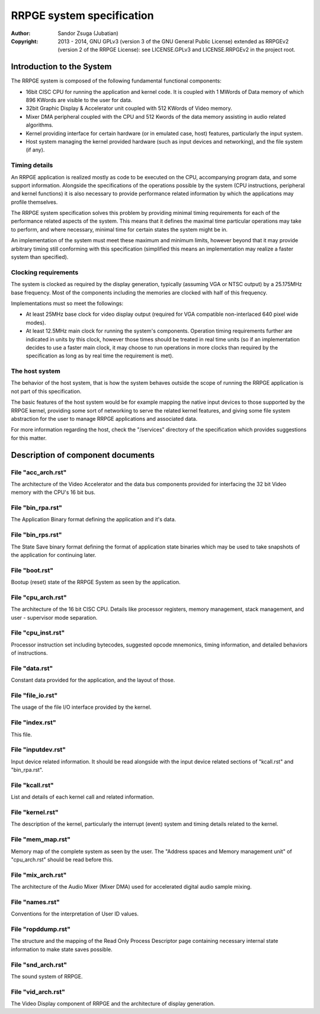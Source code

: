 
RRPGE system specification
==============================================================================

:Author:    Sandor Zsuga (Jubatian)
:Copyright: 2013 - 2014, GNU GPLv3 (version 3 of the GNU General Public
            License) extended as RRPGEv2 (version 2 of the RRPGE License): see
            LICENSE.GPLv3 and LICENSE.RRPGEv2 in the project root.




Introduction to the System
------------------------------------------------------------------------------


The RRPGE system is composed of the following fundamental functional
components:

- 16bit CISC CPU for running the application and kernel code. It is coupled
  with 1 MWords of Data memory of which 896 KWords are visible to the user for
  data.

- 32bit Graphic Display & Accelerator unit coupled with 512 KWords of Video
  memory.

- Mixer DMA peripheral coupled with the CPU and 512 Kwords of the data memory
  assisting in audio related algorithms.

- Kernel providing interface for certain hardware (or in emulated case, host)
  features, particularly the input system.

- Host system managing the kernel provided hardware (such as input devices and
  networking), and the file system (if any).


Timing details
^^^^^^^^^^^^^^^^^^^^^^^^^^^^^^

An RRPGE application is realized mostly as code to be executed on the CPU,
accompanying program data, and some support information. Alongside the
specifications of the operations possible by the system (CPU instructions,
peripheral and kernel functions) it is also necessary to provide performance
related information by which the applications may profile themselves.

The RRPGE system specification solves this problem by providing minimal timing
requirements for each of the performance related aspects of the system. This
means that it defines the maximal time particular operations may take to
perform, and where necessary, minimal time for certain states the system might
be in.

An implementation of the system must meet these maximum and minimum limits,
however beyond that it may provide arbitrary timing still conforming with this
specification (simplified this means an implementation may realize a faster
system than specified).


Clocking requirements
^^^^^^^^^^^^^^^^^^^^^^^^^^^^^^

The system is clocked as required by the display generation, typically
(assuming VGA or NTSC output) by a 25.175MHz base frequency. Most of the
components including the memories are clocked with half of this frequency.

Implementations must so meet the followings:

- At least 25MHz base clock for video display output (required for VGA
  compatible non-interlaced 640 pixel wide modes).

- At least 12.5MHz main clock for running the system's components. Operation
  timing requirements further are indicated in units by this clock, however
  those times should be treated in real time units (so if an implementation
  decides to use a faster main clock, it may choose to run operations in more
  clocks than required by the specification as long as by real time the
  requirement is met).


The host system
^^^^^^^^^^^^^^^^^^^^^^^^^^^^^^

The behavior of the host system, that is how the system behaves outside the
scope of running the RRPGE application is not part of this specification.

The basic features of the host system would be for example mapping the native
input devices to those supported by the RRPGE kernel, providing some sort of
networking to serve the related kernel features, and giving some file system
abstraction for the user to manage RRPGE applications and associated data.

For more information regarding the host, check the "/services" directory of
the specification which provides suggestions for this matter.




Description of component documents
------------------------------------------------------------------------------


File "acc_arch.rst"
^^^^^^^^^^^^^^^^^^^^^^^^^^^^^^

The architecture of the Video Accelerator and the data bus components provided
for interfacing the 32 bit Video memory with the CPU's 16 bit bus.


File "bin_rpa.rst"
^^^^^^^^^^^^^^^^^^^^^^^^^^^^^^

The Application Binary format defining the application and it's data.


File "bin_rps.rst"
^^^^^^^^^^^^^^^^^^^^^^^^^^^^^^

The State Save binary format defining the format of application state binaries
which may be used to take snapshots of the application for continuing later.


File "boot.rst"
^^^^^^^^^^^^^^^^^^^^^^^^^^^^^^

Bootup (reset) state of the RRPGE System as seen by the application.


File "cpu_arch.rst"
^^^^^^^^^^^^^^^^^^^^^^^^^^^^^^

The architecture of the 16 bit CISC CPU. Details like processor registers,
memory management, stack management, and user - supervisor mode separation.


File "cpu_inst.rst"
^^^^^^^^^^^^^^^^^^^^^^^^^^^^^^

Processor instruction set including bytecodes, suggested opcode mnemonics,
timing information, and detailed behaviors of instructions.


File "data.rst"
^^^^^^^^^^^^^^^^^^^^^^^^^^^^^^

Constant data provided for the application, and the layout of those.


File "file_io.rst"
^^^^^^^^^^^^^^^^^^^^^^^^^^^^^^

The usage of the file I/O interface provided by the kernel.


File "index.rst"
^^^^^^^^^^^^^^^^^^^^^^^^^^^^^^

This file.


File "inputdev.rst"
^^^^^^^^^^^^^^^^^^^^^^^^^^^^^^

Input device related information. It should be read alongside with the input
device related sections of "kcall.rst" and "bin_rpa.rst".


File "kcall.rst"
^^^^^^^^^^^^^^^^^^^^^^^^^^^^^^

List and details of each kernel call and related information.


File "kernel.rst"
^^^^^^^^^^^^^^^^^^^^^^^^^^^^^^

The description of the kernel, particularly the interrupt (event) system and
timing details related to the kernel.


File "mem_map.rst"
^^^^^^^^^^^^^^^^^^^^^^^^^^^^^^

Memory map of the complete system as seen by the user. The "Address spaces and
Memory management unit" of "cpu_arch.rst" should be read before this.


File "mix_arch.rst"
^^^^^^^^^^^^^^^^^^^^^^^^^^^^^^

The architecture of the Audio Mixer (Mixer DMA) used for accelerated digital
audio sample mixing.


File "names.rst"
^^^^^^^^^^^^^^^^^^^^^^^^^^^^^^

Conventions for the interpretation of User ID values.


File "ropddump.rst"
^^^^^^^^^^^^^^^^^^^^^^^^^^^^^^

The structure and the mapping of the Read Only Process Descriptor page
containing necessary internal state information to make state saves possible.


File "snd_arch.rst"
^^^^^^^^^^^^^^^^^^^^^^^^^^^^^^

The sound system of RRPGE.


File "vid_arch.rst"
^^^^^^^^^^^^^^^^^^^^^^^^^^^^^^

The Video Display component of RRPGE and the architecture of display
generation.
